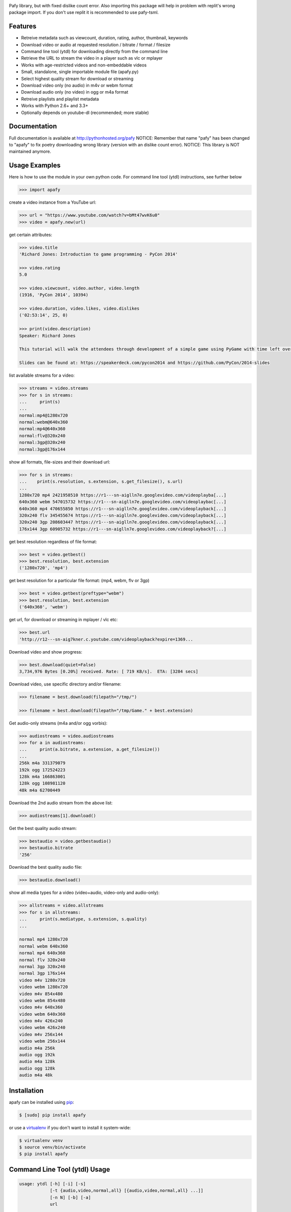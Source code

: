 .. image:: https://img.shields.io/pypi/v/Pafy.svg
    :target: https://pypi.python.org/pypi/pafy
.. image:: https://img.shields.io/pypi/dm/Pafy.svg
    :target: https://pypi.python.org/pypi/pafy
.. image:: https://img.shields.io/coveralls/mps-youtube/pafy/develop.svg
    :target: https://coveralls.io/r/mps-youtube/pafy?branch=develop
.. image:: https://landscape.io/github/mps-youtube/pafy/develop/landscape.svg
    :target: https://landscape.io/github/mps-youtube/pafy/develop
    :alt: Code Health
.. image:: https://travis-ci.org/mps-youtube/pafy.svg?branch=develop
    :target: https://travis-ci.org/mps-youtube/pafy
.. image:: https://img.shields.io/pypi/wheel/Pafy.svg
    :target: http://pythonwheels.com/
    :alt: Wheel Status

Pafy library, but with fixed dislike count error. 
Also importing this package will help in problem with replit's wrong package import. If you don't use replit it is recommended to use pafy-tsml. 

Features
--------

- Retreive metadata such as viewcount, duration, rating, author, thumbnail, keywords
- Download video or audio at requested resolution / bitrate / format / filesize
- Command line tool (ytdl) for downloading directly from the command line
- Retrieve the URL to stream the video in a player such as vlc or mplayer
- Works with age-restricted videos and non-embeddable videos
- Small, standalone, single importable module file (apafy.py)
- Select highest quality stream for download or streaming
- Download video only (no audio) in m4v or webm format
- Download audio only (no video) in ogg or m4a format
- Retreive playlists and playlist metadata
- Works with Python 2.6+ and 3.3+
- Optionally depends on youtube-dl (recommended; more stable)


Documentation
-------------

Full documentation is available at http://pythonhosted.org/pafy
NOTICE: Remember that name "pafy" has been changed to "apafy" to fix poetry downloading wrong library (version with an dislike count error). 
NOTICE: This library is NOT maintained anymore. 

Usage Examples
--------------

Here is how to use the module in your own python code.  For command line tool
(ytdl) instructions, see further below

.. code-block:: pycon

    >>> import apafy

create a video instance from a YouTube url:

.. code-block:: pycon

    >>> url = "https://www.youtube.com/watch?v=bMt47wvK6u0"
    >>> video = apafy.new(url)

get certain attributes:

.. code-block:: pycon
    
    >>> video.title
    'Richard Jones: Introduction to game programming - PyCon 2014'

    >>> video.rating
    5.0

    >>> video.viewcount, video.author, video.length
    (1916, 'PyCon 2014', 10394)

    >>> video.duration, video.likes, video.dislikes
    ('02:53:14', 25, 0)

    >>> print(video.description)
    Speaker: Richard Jones

    This tutorial will walk the attendees through development of a simple game using PyGame with time left over for some experimentation and exploration of different types of games.

    Slides can be found at: https://speakerdeck.com/pycon2014 and https://github.com/PyCon/2014-slides


list available streams for a video:

.. code-block:: pycon

    >>> streams = video.streams
    >>> for s in streams:
    ...     print(s)
    ...
    normal:mp4@1280x720
    normal:webm@640x360
    normal:mp4@640x360
    normal:flv@320x240
    normal:3gp@320x240
    normal:3gp@176x144


show all formats, file-sizes and their download url:

.. code-block:: pycon

    >>> for s in streams:
    ...    print(s.resolution, s.extension, s.get_filesize(), s.url)
    ...
    1280x720 mp4 2421958510 https://r1---sn-aiglln7e.googlevideo.com/videoplayba[...]
    640x360 webm 547015732 https://r1---sn-aiglln7e.googlevideo.com/videoplaybac[...]
    640x360 mp4 470655850 https://r1---sn-aiglln7e.googlevideo.com/videoplayback[...]
    320x240 flv 345455674 https://r1---sn-aiglln7e.googlevideo.com/videoplayback[...]
    320x240 3gp 208603447 https://r1---sn-aiglln7e.googlevideo.com/videoplayback[...]
    176x144 3gp 60905732 https://r1---sn-aiglln7e.googlevideo.com/videoplayback?[...]


get best resolution regardless of file format:

.. code-block:: pycon

    >>> best = video.getbest()
    >>> best.resolution, best.extension
    ('1280x720', 'mp4')


get best resolution for a particular file format:
(mp4, webm, flv or 3gp)

.. code-block:: pycon

    >>> best = video.getbest(preftype="webm")
    >>> best.resolution, best.extension
    ('640x360', 'webm')

get url, for download or streaming in mplayer / vlc etc:

.. code-block:: pycon
    
    >>> best.url
    'http://r12---sn-aig7kner.c.youtube.com/videoplayback?expire=1369...

Download video and show progress:

.. code-block:: pycon

    >>> best.download(quiet=False)
    3,734,976 Bytes [0.20%] received. Rate: [ 719 KB/s].  ETA: [3284 secs]

Download video, use specific directory and/or filename:

.. code-block:: pycon

    >>> filename = best.download(filepath="/tmp/")

    >>> filename = best.download(filepath="/tmp/Game." + best.extension)

Get audio-only streams (m4a and/or ogg vorbis):

.. code-block:: pycon

    >>> audiostreams = video.audiostreams
    >>> for a in audiostreams:
    ...     print(a.bitrate, a.extension, a.get_filesize())
    ...
    256k m4a 331379079
    192k ogg 172524223
    128k m4a 166863001
    128k ogg 108981120
    48k m4a 62700449


Download the 2nd audio stream from the above list:

.. code-block:: pycon

    >>> audiostreams[1].download()

Get the best quality audio stream:

.. code-block:: pycon

    >>> bestaudio = video.getbestaudio()
    >>> bestaudio.bitrate
    '256'

Download the best quality audio file:

.. code-block:: pycon

    >>> bestaudio.download()

show all media types for a video (video+audio, video-only and audio-only):

.. code-block:: pycon

    >>> allstreams = video.allstreams
    >>> for s in allstreams:
    ...     print(s.mediatype, s.extension, s.quality)
    ...

    normal mp4 1280x720
    normal webm 640x360
    normal mp4 640x360
    normal flv 320x240
    normal 3gp 320x240
    normal 3gp 176x144
    video m4v 1280x720
    video webm 1280x720
    video m4v 854x480
    video webm 854x480
    video m4v 640x360
    video webm 640x360
    video m4v 426x240
    video webm 426x240
    video m4v 256x144
    video webm 256x144
    audio m4a 256k
    audio ogg 192k
    audio m4a 128k
    audio ogg 128k
    audio m4a 48k


Installation
------------

apafy can be installed using `pip <http://www.pip-installer.org>`_:

.. code-block:: bash

    $ [sudo] pip install apafy

or use a `virtualenv <http://virtualenv.org>`_ if you don't want to install it system-wide:

.. code-block:: bash

    $ virtualenv venv
    $ source venv/bin/activate
    $ pip install apafy


Command Line Tool (ytdl) Usage
------------------------------


.. code-block:: bash

    usage: ytdl [-h] [-i] [-s]
                [-t {audio,video,normal,all} [{audio,video,normal,all} ...]]
                [-n N] [-b] [-a]
                url

    YouTube Download Tool

    positional arguments:
      url                   YouTube video URL to download

    optional arguments:
      -h, --help            show this help message and exit
      -i                    Display vid info
      -s                    Display available streams
      -t {audio,video,normal,all} [{audio,video,normal,all} ...]
                            Stream types to display
      -n N                  Specify stream to download by stream number (use -s to
                            list available streams)
      -b                    Download the best quality video (ignores -n)
      -a                    Download the best quality audio (ignores -n)


ytdl Examples
-------------

Download best available resolution (-b):

.. code-block:: bash

    $ ytdl -b "http://www.youtube.com/watch?v=cyMHZVT91Dw"

Download best available audio stream (-a)
(note; the full url is not required, just the video id will suffice):

.. code-block:: bash

    $ ytdl -a cyMHZVT91Dw


get video info (-i):

.. code-block:: bash

    $ ytdl -i cyMHZVT91Dw

list available dowload streams:

.. code-block:: bash

    $ ytdl cyMHZVT91Dw
 
    Stream Type    Format Quality         Size            
    ------ ----    ------ -------         ----            
    1      normal  webm   [640x360]       33 MB
    2      normal  mp4    [640x360]       23 MB
    3      normal  flv    [320x240]       14 MB
    4      normal  3gp    [320x240]        9 MB
    5      normal  3gp    [176x144]        3 MB
    6      audio   m4a    [48k]            2 MB
    7      audio   m4a    [128k]           5 MB
    8      audio   ogg    [128k]           5 MB
    9      audio   ogg    [192k]           7 MB
    10     audio   m4a    [256k]          10 MB

 
Download mp4 640x360 (ie. stream number 2):

.. code-block:: bash

    $ ytdl -n2 cyMHZVT91Dw

Download m4a audio stream at 256k bitrate:

.. code-block:: bash

    $ ytdl -n10 cyMHZVT91Dw

IRC
---

The mps-youtube irc channel (`#mps-youtube` on Freenode) can be used for discussion of pafy.
